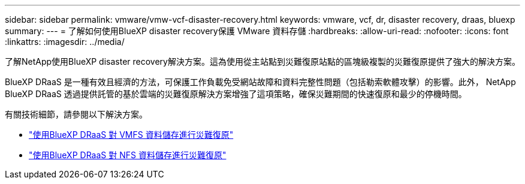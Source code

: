 ---
sidebar: sidebar 
permalink: vmware/vmw-vcf-disaster-recovery.html 
keywords: vmware, vcf, dr, disaster recovery, draas, bluexp 
summary:  
---
= 了解如何使用BlueXP disaster recovery保護 VMware 資料存儲
:hardbreaks:
:allow-uri-read: 
:nofooter: 
:icons: font
:linkattrs: 
:imagesdir: ../media/


[role="lead"]
了解NetApp使用BlueXP disaster recovery解決方案。這為使用從主站點到災難復原站點的區塊級複製的災難復原提供了強大的解決方案。

BlueXP DRaaS 是一種有效且經濟的方法，可保護工作負載免受網站故障和資料完整性問題（包括勒索軟體攻擊）的影響。此外， NetApp BlueXP DRaaS 透過提供託管的基於雲端的災難復原解決方案增強了這項策略，確保災難期間的快速復原和最少的停機時間。

有關技術細節，請參閱以下解決方案。

* link:vmw-disaster-recovery-vmfs.html["使用BlueXP DRaaS 對 VMFS 資料儲存進行災難復原"]
* link:vmw-disaster-recovery-nfs.html["使用BlueXP DRaaS 對 NFS 資料儲存進行災難復原"]

